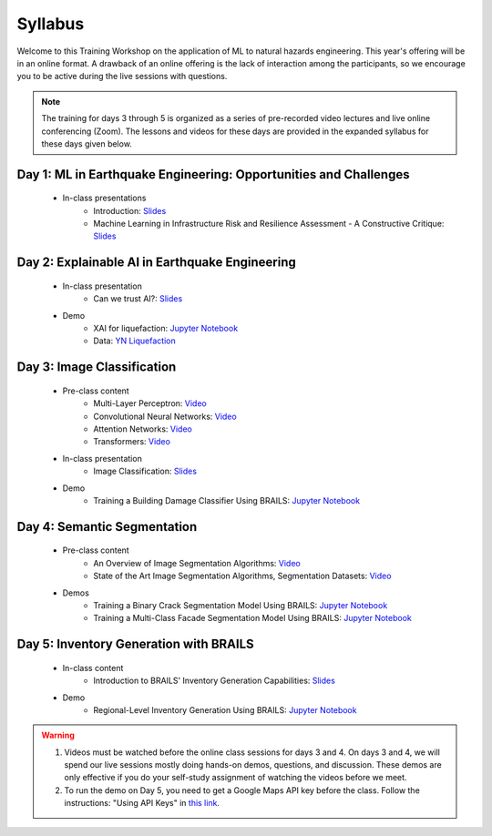 ********
Syllabus
********


Welcome to this Training Workshop on the application of ML to natural hazards engineering. This year's offering will be in an online format. A drawback of an online offering is the lack of interaction among the participants, so we encourage you to be active during the live sessions with questions.

.. note::

   The training for days 3 through 5 is organized as a series of pre-recorded video lectures and live online conferencing (Zoom). The lessons and videos for these days are provided in the expanded syllabus for these days given below.
       


Day 1: ML in Earthquake Engineering: Opportunities and Challenges
~~~~~~~~~~~~~~~~~~~~~~~~~~~~~~~~~~~~~~~~~~~~~~~~~~~~~~~~~~~~~~~~~
  * In-class presentations
     * Introduction: `Slides <https://github.com/NHERI-SimCenter/SimCenter_DesignSafe_ML_2022/blob/main/presentations/day1/ML_WorkshopIntro.pdf>`_
     * Machine Learning in Infrastructure Risk and Resilience Assessment - A Constructive Critique: `Slides <https://github.com/NHERI-SimCenter/SimCenter_DesignSafe_ML_2022/blob/main/presentations/day1/MachineLearningInInfrastructureRiskAndResilienceAssessmentBurton.pdf>`_     
     
Day 2: Explainable AI in Earthquake Engineering
~~~~~~~~~~~~~~~~~~~~~~~~~~~~~~~~~~~~~~~~~~~~~~~
  * In-class presentation
     * Can we trust AI?: `Slides <https://github.com/NHERI-SimCenter/SimCenter_DesignSafe_ML_2022/blob/main/presentations/day2/2022-XAI-Earthquake-Engineering-Workshop.pdf>`_
  
  * Demo
     * XAI for liquefaction: `Jupyter Notebook <https://colab.research.google.com/github/NHERI-SimCenter/SimCenter_DesignSafe_ML_2022/blob/main/notebooks/day2/xai.ipynb>`_
     * Data: `YN Liquefaction <https://raw.githubusercontent.com/NHERI-SimCenter/SimCenter_DesignSafe_ML_2022/main/notebooks/day2/RF_YN_Model3.csv>`_

Day 3: Image Classification
~~~~~~~~~~~~~~~~~~~~~~~~~~~~~~~~~~~~~~~~~~~~~~~

  * Pre-class content
     * Multi-Layer Perceptron: `Video <https://youtu.be/8PNMJRHAWFk>`_
     * Convolutional Neural Networks: `Video <https://youtu.be/oEIdAsVVhvw>`_ 
     * Attention Networks: `Video <https://youtu.be/W4uqA9rwcKk>`_ 
     * Transformers: `Video <https://youtu.be/XM9R2H_Sw_I>`_ 

  * In-class presentation
     * Image Classification: `Slides <https://github.com/NHERI-SimCenter/SimCenter_DesignSafe_ML_2022/blob/main/presentations/day3/MLTraining2022_ImageClassification.pdf>`_
     
  * Demo
     * Training a Building Damage Classifier Using BRAILS: `Jupyter Notebook <https://colab.research.google.com/github/NHERI-SimCenter/SimCenter_DesignSafe_ML_2022/blob/main/notebooks/day3/BRAILS_TransferLearning.ipynb>`_
     
Day 4: Semantic Segmentation
~~~~~~~~~~~~~~~~~~~~~~~~~~~~

  * Pre-class content
     * An Overview of Image Segmentation Algorithms: `Video <https://youtu.be/igr2S0RIsSc>`_ 
     * State of the Art Image Segmentation Algorithms, Segmentation Datasets: `Video <https://youtu.be/veqr3TZfrDg>`_ 
     
  * Demos
     * Training a Binary Crack Segmentation Model Using BRAILS: `Jupyter Notebook <https://colab.research.google.com/github/NHERI-SimCenter/SimCenter_DesignSafe_ML_2022/blob/main/notebooks/day4/BRAILS_CrackSegmentation.ipynb>`_
     * Training a Multi-Class Facade Segmentation Model Using BRAILS: `Jupyter Notebook <https://colab.research.google.com/github/NHERI-SimCenter/SimCenter_DesignSafe_ML_2022/blob/main/notebooks/day4/BRAILS_FacadeSegmentation.ipynb>`_

Day 5: Inventory Generation with BRAILS
~~~~~~~~~~~~~~~~~~~~~~~~~~~~~~~~~~~~~~~
  * In-class content
     * Introduction to BRAILS' Inventory Generation Capabilities: `Slides <https://github.com/NHERI-SimCenter/SimCenter_DesignSafe_ML_2022/blob/main/presentations/day5/MLTraining2022_BRAILS.pdf>`_
     
  * Demo
     * Regional-Level Inventory Generation Using BRAILS: `Jupyter Notebook <https://colab.research.google.com/github/NHERI-SimCenter/SimCenter_DesignSafe_ML_2022/blob/main/notebooks/day5/BRAILS_InventoryGenerator.ipynb>`_

.. warning::

   #. Videos must be watched before the online class sessions for days 3 and 4. On days 3 and 4, we will spend our live sessions mostly doing hands-on demos, questions, and discussion. These demos are only effective if you do your self-study assignment of watching the videos before we meet.

   #. To run the demo on Day 5, you need to get a Google Maps API key before the class. Follow the instructions: "Using API Keys" in `this link <https://developers.google.com/maps/documentation/embed/get-api-key>`_. 
